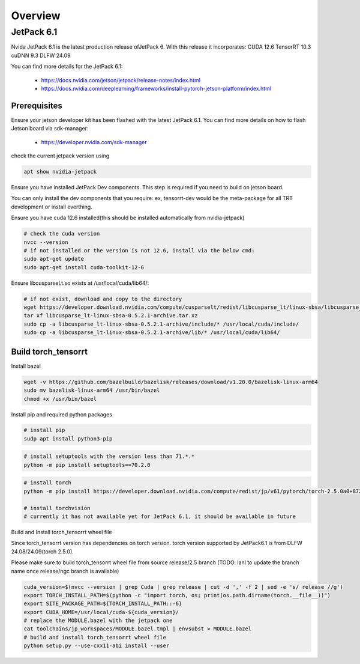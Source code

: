 .. _Torch_TensorRT_in_JetPack_6.1

Overview
##################

JetPack 6.1
---------------------
Nvida JetPack 6.1 is the latest production release ofJetPack 6.
With this release it incorporates:
CUDA 12.6
TensorRT 10.3
cuDNN 9.3
DLFW 24.09

You can find more details for the JetPack 6.1:

    * https://docs.nvidia.com/jetson/jetpack/release-notes/index.html
    * https://docs.nvidia.com/deeplearning/frameworks/install-pytorch-jetson-platform/index.html


Prerequisites
~~~~~~~~~~~~~~


Ensure your jetson developer kit has been flashed with the latest JetPack 6.1. You can find more details on how to flash Jetson board via sdk-manager:

    * https://developer.nvidia.com/sdk-manager


check the current jetpack version using

.. code-block:: sh

    apt show nvidia-jetpack

Ensure you have installed JetPack Dev components. This step is required if you need to build on jetson board.

You can only install the dev components that you require: ex, tensorrt-dev would be the meta-package for all TRT development or install everthing.

.. code-block:: sh
    # install all the nvidia-jetpack dev components
    sudo apt-get update
    sudo apt-get install nvidia-jetpack

Ensure you have cuda 12.6 installed(this should be installed automatically from nvidia-jetpack)

.. code-block:: sh

    # check the cuda version
    nvcc --version
    # if not installed or the version is not 12.6, install via the below cmd:
    sudo apt-get update
    sudo apt-get install cuda-toolkit-12-6

Ensure libcusparseLt.so exists at /usr/local/cuda/lib64/:

.. code-block:: sh

    # if not exist, download and copy to the directory
    wget https://developer.download.nvidia.com/compute/cusparselt/redist/libcusparse_lt/linux-sbsa/libcusparse_lt-linux-sbsa-0.5.2.1-archive.tar.xz
    tar xf libcusparse_lt-linux-sbsa-0.5.2.1-archive.tar.xz
    sudo cp -a libcusparse_lt-linux-sbsa-0.5.2.1-archive/include/* /usr/local/cuda/include/
    sudo cp -a libcusparse_lt-linux-sbsa-0.5.2.1-archive/lib/* /usr/local/cuda/lib64/


Build torch_tensorrt
~~~~~~~~~~~~~~


Install bazel

.. code-block:: sh

    wget -v https://github.com/bazelbuild/bazelisk/releases/download/v1.20.0/bazelisk-linux-arm64
    sudo mv bazelisk-linux-arm64 /usr/bin/bazel
    chmod +x /usr/bin/bazel

Install pip and required python packages

.. code-block:: sh

    # install pip
    sudp apt install python3-pip

.. code-block:: sh

    # install setuptools with the version less than 71.*.* 
    python -m pip install setuptools==70.2.0

.. code-block:: sh

    # install torch
    python -m pip install https://developer.download.nvidia.com/compute/redist/jp/v61/pytorch/torch-2.5.0a0+872d972e41.nv24.08.17622132-cp310-cp310-linux_aarch64.whl

    # install torchvision
    # currently it has not available yet for JetPack 6.1, it should be available in future


Build and Install torch_tensorrt wheel file


Since torch_tensorrt version has dependencies on torch version. torch version supported by JetPack6.1 is from DLFW 24.08/24.09(torch 2.5.0).

Please make sure to build torch_tensorrt wheel file from source release/2.5 branch
(TODO: lanl to update the branch name once release/ngc branch is available)

.. code-block:: sh

    cuda_version=$(nvcc --version | grep Cuda | grep release | cut -d ',' -f 2 | sed -e 's/ release //g')
    export TORCH_INSTALL_PATH=$(python -c "import torch, os; print(os.path.dirname(torch.__file__))")
    export SITE_PACKAGE_PATH=${TORCH_INSTALL_PATH::-6}
    export CUDA_HOME=/usr/local/cuda-${cuda_version}/
    # replace the MODULE.bazel with the jetpack one
    cat toolchains/jp_workspaces/MODULE.bazel.tmpl | envsubst > MODULE.bazel
    # build and install torch_tensorrt wheel file
    python setup.py --use-cxx11-abi install --user

